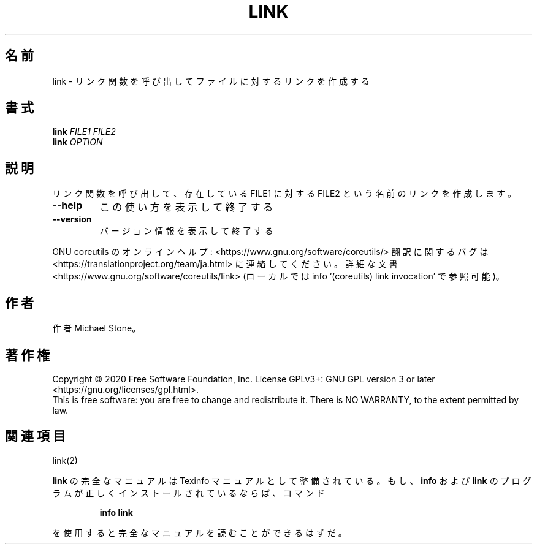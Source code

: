 .\" DO NOT MODIFY THIS FILE!  It was generated by help2man 1.47.13.
.TH LINK "1" "2021年4月" "GNU coreutils" "ユーザーコマンド"
.SH 名前
link \- リンク関数を呼び出してファイルに対するリンクを作成する
.SH 書式
.B link
\fI\,FILE1 FILE2\/\fR
.br
.B link
\fI\,OPTION\/\fR
.SH 説明
.\" Add any additional description here
.PP
リンク関数を呼び出して、存在している FILE1 に対する FILE2 という名前のリンクを作成します。
.TP
\fB\-\-help\fR
この使い方を表示して終了する
.TP
\fB\-\-version\fR
バージョン情報を表示して終了する
.PP
GNU coreutils のオンラインヘルプ: <https://www.gnu.org/software/coreutils/>
翻訳に関するバグは <https://translationproject.org/team/ja.html> に連絡してください。
詳細な文書 <https://www.gnu.org/software/coreutils/link>
(ローカルでは info '(coreutils) link invocation' で参照可能)。
.SH 作者
作者 Michael Stone。
.SH 著作権
Copyright \(co 2020 Free Software Foundation, Inc.
License GPLv3+: GNU GPL version 3 or later <https://gnu.org/licenses/gpl.html>.
.br
This is free software: you are free to change and redistribute it.
There is NO WARRANTY, to the extent permitted by law.
.SH 関連項目
link(2)
.PP
.B link
の完全なマニュアルは Texinfo マニュアルとして整備されている。もし、
.B info
および
.B link
のプログラムが正しくインストールされているならば、コマンド
.IP
.B info link
.PP
を使用すると完全なマニュアルを読むことができるはずだ。
